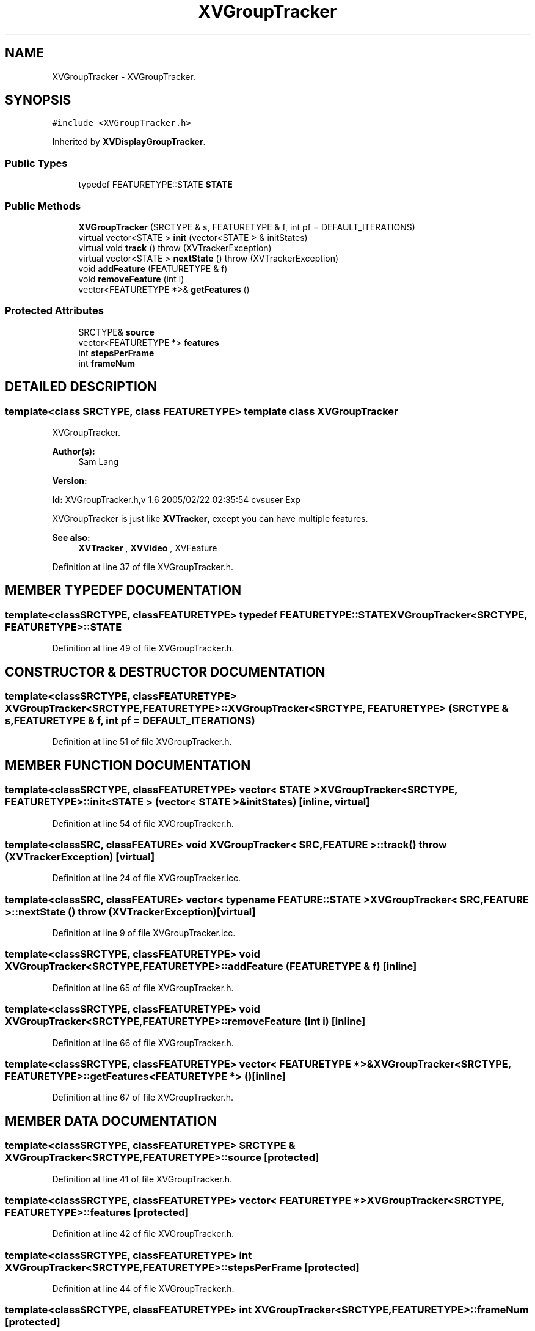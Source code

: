 .TH XVGroupTracker 3 "26 Oct 2007" "XVision" \" -*- nroff -*-
.ad l
.nh
.SH NAME
XVGroupTracker \- XVGroupTracker. 
.SH SYNOPSIS
.br
.PP
\fC#include <XVGroupTracker.h>\fR
.PP
Inherited by \fBXVDisplayGroupTracker\fR.
.PP
.SS Public Types

.in +1c
.ti -1c
.RI "typedef FEATURETYPE::STATE \fBSTATE\fR"
.br
.in -1c
.SS Public Methods

.in +1c
.ti -1c
.RI "\fBXVGroupTracker\fR (SRCTYPE & s, FEATURETYPE & f, int pf = DEFAULT_ITERATIONS)"
.br
.ti -1c
.RI "virtual vector<STATE > \fBinit\fR (vector<STATE > & initStates)"
.br
.ti -1c
.RI "virtual void \fBtrack\fR ()  throw (XVTrackerException)"
.br
.ti -1c
.RI "virtual vector<STATE > \fBnextState\fR ()  throw (XVTrackerException)"
.br
.ti -1c
.RI "void \fBaddFeature\fR (FEATURETYPE & f)"
.br
.ti -1c
.RI "void \fBremoveFeature\fR (int i)"
.br
.ti -1c
.RI "vector<FEATURETYPE *>& \fBgetFeatures\fR ()"
.br
.in -1c
.SS Protected Attributes

.in +1c
.ti -1c
.RI "SRCTYPE& \fBsource\fR"
.br
.ti -1c
.RI "vector<FEATURETYPE *> \fBfeatures\fR"
.br
.ti -1c
.RI "int \fBstepsPerFrame\fR"
.br
.ti -1c
.RI "int \fBframeNum\fR"
.br
.in -1c
.SH DETAILED DESCRIPTION
.PP 

.SS template<class SRCTYPE, class FEATURETYPE>  template class XVGroupTracker
XVGroupTracker.
.PP
\fBAuthor(s): \fR
.in +1c
 Sam Lang 
.PP
\fBVersion: \fR
.in +1c
 
.PP
\fBId: \fR XVGroupTracker.h,v 1.6 2005/02/22 02:35:54 cvsuser Exp 
.PP
XVGroupTracker is just like \fBXVTracker\fR, except you can have multiple features.
.PP
\fBSee also: \fR
.in +1c
 \fBXVTracker\fR ,  \fBXVVideo\fR ,  XVFeature 
.PP
Definition at line 37 of file XVGroupTracker.h.
.SH MEMBER TYPEDEF DOCUMENTATION
.PP 
.SS template<classSRCTYPE, classFEATURETYPE> typedef FEATURETYPE::STATE XVGroupTracker<SRCTYPE, FEATURETYPE>::STATE
.PP
Definition at line 49 of file XVGroupTracker.h.
.SH CONSTRUCTOR & DESTRUCTOR DOCUMENTATION
.PP 
.SS template<classSRCTYPE, classFEATURETYPE> XVGroupTracker<SRCTYPE, FEATURETYPE>::XVGroupTracker<SRCTYPE, FEATURETYPE> (SRCTYPE & s, FEATURETYPE & f, int pf = DEFAULT_ITERATIONS)
.PP
Definition at line 51 of file XVGroupTracker.h.
.SH MEMBER FUNCTION DOCUMENTATION
.PP 
.SS template<classSRCTYPE, classFEATURETYPE> vector< STATE > XVGroupTracker<SRCTYPE, FEATURETYPE>::init<STATE > (vector< STATE >& initStates)\fC [inline, virtual]\fR
.PP
Definition at line 54 of file XVGroupTracker.h.
.SS template<classSRC, classFEATURE> void XVGroupTracker< SRC,FEATURE >::track ()  throw (\fBXVTrackerException\fR)\fC [virtual]\fR
.PP
Definition at line 24 of file XVGroupTracker.icc.
.SS template<classSRC, classFEATURE> vector< typename FEATURE::STATE > XVGroupTracker< SRC,FEATURE >::nextState ()  throw (\fBXVTrackerException\fR)\fC [virtual]\fR
.PP
Definition at line 9 of file XVGroupTracker.icc.
.SS template<classSRCTYPE, classFEATURETYPE> void XVGroupTracker<SRCTYPE, FEATURETYPE>::addFeature (FEATURETYPE & f)\fC [inline]\fR
.PP
Definition at line 65 of file XVGroupTracker.h.
.SS template<classSRCTYPE, classFEATURETYPE> void XVGroupTracker<SRCTYPE, FEATURETYPE>::removeFeature (int i)\fC [inline]\fR
.PP
Definition at line 66 of file XVGroupTracker.h.
.SS template<classSRCTYPE, classFEATURETYPE> vector< FEATURETYPE *>& XVGroupTracker<SRCTYPE, FEATURETYPE>::getFeatures<FEATURETYPE *> ()\fC [inline]\fR
.PP
Definition at line 67 of file XVGroupTracker.h.
.SH MEMBER DATA DOCUMENTATION
.PP 
.SS template<classSRCTYPE, classFEATURETYPE> SRCTYPE & XVGroupTracker<SRCTYPE, FEATURETYPE>::source\fC [protected]\fR
.PP
Definition at line 41 of file XVGroupTracker.h.
.SS template<classSRCTYPE, classFEATURETYPE> vector< FEATURETYPE *> XVGroupTracker<SRCTYPE, FEATURETYPE>::features\fC [protected]\fR
.PP
Definition at line 42 of file XVGroupTracker.h.
.SS template<classSRCTYPE, classFEATURETYPE> int XVGroupTracker<SRCTYPE, FEATURETYPE>::stepsPerFrame\fC [protected]\fR
.PP
Definition at line 44 of file XVGroupTracker.h.
.SS template<classSRCTYPE, classFEATURETYPE> int XVGroupTracker<SRCTYPE, FEATURETYPE>::frameNum\fC [protected]\fR
.PP
Definition at line 45 of file XVGroupTracker.h.

.SH AUTHOR
.PP 
Generated automatically by Doxygen for XVision from the source code.